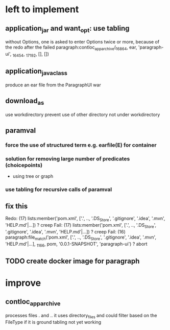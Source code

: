 * left to implement 
** application_jar and want_opt: use tabling
without Options, one is asked to enter Options twice or more,
because of the redo after the failed
paragraph:contloc_app_archive(_16864, ear, 'paragraph-ui', _16454, _17192, [], [])
** application_java_class
produce an ear file from the ParagraphUI war
** download_as
use workdirectory
prevent use of other directory not under workdirectory
** paramval
*** force the use of structured term e.g. earfile(E) for container
*** solution for removing large number of predicates (choicepoints) 
 - using tree or graph
*** use tabling for recursive calls of paramval
** fix this
   Redo: (17) lists:member('pom.xml', ['.', .., '.DS_Store', '.gitignore', '.idea', '.mvn', 'HELP.md'|...]) ? creep
   Fail: (17) lists:member('pom.xml', ['.', .., '.DS_Store', '.gitignore', '.idea', '.mvn', 'HELP.md'|...]) ? creep
   Fail: (16) paragraph:file_match('pom.xml', ['.', .., '.DS_Store', '.gitignore', '.idea', '.mvn', 'HELP.md'|...], _1166, pom, '0.0.1-SNAPSHOT', 'paragraph-ui') ? abort
** TODO create docker image for paragraph
* improve
** contloc_app_archive 
processes files . and ..
it uses directory_files and could filter based on the FileType if it is ground
tabling not yet working
